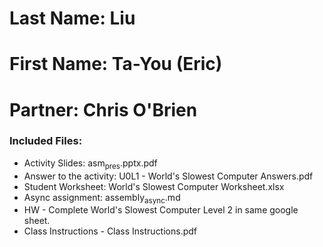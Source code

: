 * Last Name: Liu
* First Name: Ta-You (Eric)
* Partner: Chris O'Brien

*** Included Files:
- Activity Slides: asm_pres.pptx.pdf
- Answer to the activity: U0L1 - World's Slowest Computer Answers.pdf
- Student Worksheet: World's Slowest Computer Worksheet.xlsx
- Async assignment: assembly_async.md
- HW - Complete World's Slowest Computer Level 2 in same google sheet.
- Class Instructions - Class Instructions.pdf


